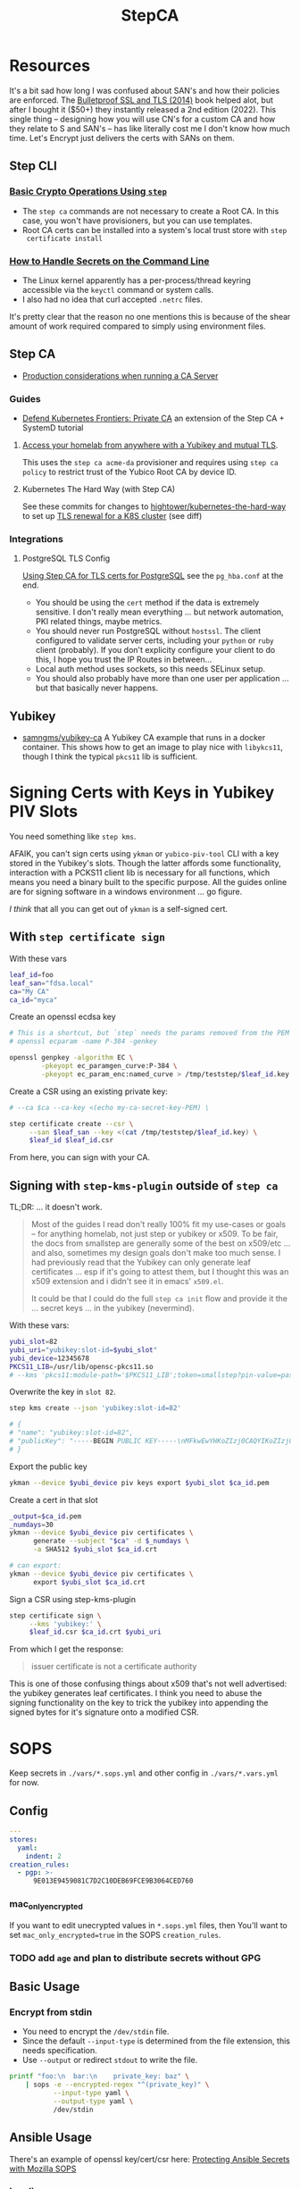 :PROPERTIES:
:ID:       49373db0-532d-4b0f-b8ec-3f9a3f897895
:END:
#+TITLE: StepCA
#+DESCRIPTION:
#+TAGS:

* Resources

It's a bit sad how long I was confused about SAN's and how their policies are
enforced. The [[https://www.amazon.com/Bulletproof-SSL-TLS-Understanding-Applications/dp/1907117040][Bulletproof SSL and TLS (2014)]] book helped alot, but after I
bought it ($50+) they instantly released a 2nd edition (2022). This single thing
-- designing how you will use CN's for a custom CA and how they relate to S and
SAN's -- has like literally cost me I don't know how much time. Let's Encrypt
just delivers the certs with SANs on them.

** Step CLI

*** [[https://smallstep.com/docs/step-cli/basic-crypto-operations/index.html#generate-json-web-tokens-jwts-and-json-web-keys-jwks][Basic Crypto Operations Using =step=]]

+ The =step ca= commands are not necessary to create a Root CA. In this case,
  you won't have provisioners, but you can use templates.
+ Root CA certs can be installed into a system's local trust store with =step
  certificate install=

*** [[https://smallstep.com/blog/command-line-secrets/][How to Handle Secrets on the Command Line]]

+ The Linux kernel apparently has a per-process/thread keyring accessible via the
  =keyctl= command or system calls.
+ I also had no idea that curl accepted =.netrc= files.

It's pretty clear that the reason no one mentions this is because of the shear
amount of work required compared to simply using environment files.

** Step CA

+ [[https://smallstep.com/docs/step-ca/certificate-authority-server-production/#overview][Production considerations when running a CA Server]]

*** Guides

+ [[https://medium.com/@cedric.nanni/defend-kubernetes-frontiers-private-certificate-authority-4faa5ddfd1b6][Defend Kubernetes Frontiers: Private CA]] an extension of the Step CA + SystemD
  tutorial

**** [[https://smallstep.com/blog/access-your-homelab-anywhere/][Access your homelab from anywhere with a Yubikey and mutual TLS]].

This uses the =step ca acme-da= provisioner and requires using =step ca policy=
to restrict trust of the Yubico Root CA by device ID.

**** Kubernetes The Hard Way (with Step CA)

See these commits for changes to [[github:kelseyhightower/kubernetes-the-hard-way][hightower/kubernetes-the-hard-way]] to set up [[https://github.com/smallstep/kubernetes-the-hard-way/pull/1/files#diff-8c85cd43851bef8fb146c4296dc9296ef3bf15a2133f4607b25d43397be2f369R1][TLS
renewal for a K8S cluster]] (see diff)

*** Integrations

**** PostgreSQL TLS Config

[[https://smallstep.com/practical-zero-trust/postgresql-tls?deployment=linux][Using Step CA for TLS certs for PostgreSQL]] see the =pg_hba.conf= at the end.

+ You should be using the =cert= method if the data is extremely sensitive. I
  don't really mean everything ... but network automation, PKI related things,
  maybe metrics.
+ You should never run PostgreSQL without =hostssl=. The client configured to
  validate server certs, including your =python= or =ruby= client (probably). If
  you don't explicity configure your client to do this, I hope you trust the IP
  Routes in between...
+ Local auth method uses sockets, so this needs SELinux setup.
+ You should also probably have more than one user per application ... but that
  basically never happens.

** Yubikey

+ [[https://github.com/samngms/yubikey-ca/blob/master/Dockerfile][samngms/yubikey-ca]] A Yubikey CA example that runs in a docker container. This
  shows how to get an image to play nice with =libykcs11=, though I think the
  typical =pkcs11= lib is sufficient.



* Signing Certs with Keys in Yubikey PIV Slots

You need something like =step kms=.

AFAIK, you can't sign certs using =ykman= or =yubico-piv-tool= CLI with a key
stored in the Yubikey's slots. Though the latter affords some functionality,
interaction with a PCKS11 client lib is necessary for all functions, which means
you need a binary built to the specific purpose. All the guides online are for
signing software in a windows environment ... go figure.

/I think/ that all you can get out of =ykman= is a self-signed cert.

** With =step certificate sign=

With these vars

#+begin_src sh
leaf_id=foo
leaf_san="fdsa.local"
ca="My CA"
ca_id="myca"
#+end_src

Create an openssl ecdsa key

#+begin_src sh
# This is a shortcut, but `step` needs the params removed from the PEM
# openssl ecparam -name P-384 -genkey

openssl genpkey -algorithm EC \
        -pkeyopt ec_paramgen_curve:P-384 \
        -pkeyopt ec_param_enc:named_curve > /tmp/teststep/$leaf_id.key
#+end_src

Create a CSR using an existing private key:

#+begin_src sh
# --ca $ca --ca-key <(echo my-ca-secret-key-PEM) \

step certificate create --csr \
     --san $leaf_san --key <(cat /tmp/teststep/$leaf_id.key) \
     $leaf_id $leaf_id.csr
#+end_src

From here, you can sign with your CA.

** Signing with =step-kms-plugin= outside of =step ca=

TL;DR: ... it doesn't work.

#+begin_quote
Most of the guides I read don't really 100% fit my
use-cases or goals -- for anything homelab, not just step or yubikey or x509. To
be fair, the docs from smallstep are generally some of the best on x509/etc
... and also, sometimes my design goals don't make too much sense. I had
previously read that the Yubikey can only generate leaf certificates ... esp if
it's going to attest them, but I thought this was an x509 extension and i didn't
see it in emacs' =x509.el=.

It could be that I could do the full =step ca init= flow and provide it the
... secret keys ... in the yubikey (nevermind).
#+end_quote

With these vars:

#+begin_src sh
yubi_slot=82
yubi_uri="yubikey:slot-id=$yubi_slot"
yubi_device=12345678
PKCS11_LIB=/usr/lib/opensc-pkcs11.so
# --kms 'pkcs11:module-path='$PKCS11_LIB';token=smallstep?pin-value=password' \
#+end_src

Overwrite the key in =slot 82=.

#+begin_src sh
step kms create --json 'yubikey:slot-id=82'

# {
# "name": "yubikey:slot-id=82",
# "publicKey": "-----BEGIN PUBLIC KEY-----\nMFkwEwYHKoZIzj0CAQYIKoZIzj0DAQcDQgAEH9Hl19X1A09jf/4O2rFZ0HSB/bkp\n1RFCyDgvdNFWOp1xNu+jmESy0ZrsNgmggkiePiGDqGJ3zvFEhAJ50K575Q==\n-----END PUBLIC KEY-----\n"
# }
#+end_src

Export the public key

#+begin_src sh
ykman --device $yubi_device piv keys export $yubi_slot $ca_id.pem
#+end_src

Create a cert in that slot

#+begin_src sh
_output=$ca_id.pem
_numdays=30
ykman --device $yubi_device piv certificates \
      generate --subject "$ca" -d $_numdays \
      -a SHA512 $yubi_slot $ca_id.crt

# can export:
ykman --device $yubi_device piv certificates \
      export $yubi_slot $ca_id.crt
#+end_src

Sign a CSR using step-kms-plugin

#+begin_src sh
step certificate sign \
     --kms 'yubikey:' \
     $leaf_id.csr $ca_id.crt $yubi_uri
#+end_src

From which I get the response:

#+begin_quote
issuer certificate is not a certificate authority
#+end_quote

This is one of those confusing things about x509 that's not well advertised: the
yubikey generates leaf certificates. I think you need to abuse the signing
functionality on the key to trick the yubikey into appending the signed bytes
for it's signature onto a modified CSR.

* SOPS

Keep secrets in =./vars/*.sops.yml= and other config in =./vars/*.vars.yml= for
now.

** Config

#+begin_src yaml
---
stores:
  yaml:
    indent: 2
creation_rules:
  - pgp: >-
      9E013E9459081C7D2C10DEB69FCE9B3064CED760
#+end_src

*** mac_only_encrypted

If you want to edit unecrypted values in =*.sops.yml= files, then You'll want to
set =mac_only_encrypted=true= in the SOPS =creation_rules=.

*** TODO add =age= and plan to distribute secrets without GPG


** Basic Usage

*** Encrypt from stdin

+ You need to encrypt the =/dev/stdin= file.
+ Since the default =--input-type= is determined from the file extension, this
  needs specification.
+ Use =--output= or redirect =stdout= to write the file.

#+begin_src sh :results output code :wrap src yaml
printf "foo:\n  bar:\n    private_key: baz" \
    | sops -e --encrypted-regex "^(private_key)" \
           --input-type yaml \
           --output-type yaml \
           /dev/stdin
#+end_src

#+RESULTS:
#+begin_src yaml
foo:
    bar:
        private_key: ENC[AES256_GCM,data:fFK0,iv:rY5eAQAB8ysCacHQ+9TPw5OUnNpi9qVf153tq+AosRY=,tag:m/TsymzFGhsMTwW/m30xpQ==,type:str]
sops:
    kms: []
    gcp_kms: []
    azure_kv: []
    hc_vault: []
    age: []
    lastmodified: "2023-12-18T07:20:20Z"
    mac: ENC[AES256_GCM,data:86ULj/fX8wy+wO1vdXcFIvMjHd6iPhXo/7nD4qUmMN/t+ot9XKI2WqeK7xJ6yAGh3UL5F5brtHmxpJWqvJYmnUERKyBmCf5yVGLnybjhmj1qZkcEFcv8sgMOo4Ow0TQeqIqHrqLm8EfS7y8IoJewUc0fCcYKrBsy9qlbGxw3Pxc=,iv:Lv3zpI/3slcTk4X7PW669n7ibzCD6CK5RaOshSS4JWg=,tag:26rJkfxjQmIdYZnengq8xg==,type:str]
    pgp:
        - created_at: "2023-12-18T07:20:20Z"
          enc: |-
            -----BEGIN PGP MESSAGE-----

            hQIMAwAAAAAAAAAAAQ/8DwAPfK/YsvP4fVO7LSZRdrrxoN8Ewy0IHThETqJ8ZMw1
            W69V40yK6BJO02J4t527CHg6PCFEPgqGBYuvmg+NEB3zfBKhPEGReNUqObQRL/mg
            /gG85uewxBu40EnlGiAFEf+6n1IGMU4dDxQNrVPQnnc99qUbob/1h+rXYVv3bT0v
            ufIM8J6N+Gatuq1mXLRLR6ETYcQ81mRPbh3H8t3faKtdNLS1IEKXQFOHpywLUp0C
            S/3H3yU1PNWcfAr/HHJc8MQCqbdvJbMKZ8q0LtgerF7P9oX9FT8FOMHKK7F/TMmw
            OgxbzZtFvMa8tOoX9oiOnAw3SRs1iJ5KIpDXQR3++7F8NjiAdvFuKKUKEWWoAMgS
            WhE03HZ+nFgXrE7iTpxL2FPhoaPSATExg6pLWdlWsx6GeEbclWS9UQTOdQf3mO12
            5JEMOKOiyehawEPejjKbsLC33zkaT5HonEjHIoOuc3k0n6e+UzDkqbQz0/PQGimh
            jqCs7G0Z424IAskCw6cA9b+im/nIww69Xd7yxOx791f/ViCQdjbI1hEFh8+ysPTy
            FvFTsDH8/eMJ+o1HeTH1bp8ZLt6o6cWKFk4oVZOm+ypW8UQxZfdG/zeUbDCk9lsK
            Vpm6Y17a9YQvsmnJkdLkWd/dB05y6+PR6K0Qp40vIdOJZQLr+4NR3Yv9AxTH5uTS
            XgHZvZQgJPOrc9ZXY2ZYOwgkBtDPYoUzfw5Br8T+YDwRU5DemGaSekhJjyDYfj6y
            ZMNR5bB86urq3N/OqOD9ez8v0H5+OwBDLIngmNd3cde4MX4Ln5NxLuvv6Z6w4bw=
            =akdO
            -----END PGP MESSAGE-----
          fp: 9E013E9459081C7D2C10DEB69FCE9B3064CED760
    encrypted_regex: ^(private_key)
    version: 3.8.1
#+end_src

** Ansible Usage

There's an example of openssl key/cert/csr here: [[https://docs.ansible.com/ansible/latest/collections/community/sops/docsite/guide.html][Protecting Ansible Secrets with
Mozilla SOPS]]

*** Loading as vars

Configure the =community.sops.sops= plugin. Dynamically loading the =*.sops.yml=
using the =community.sops.load_vars= is not "safe."

#+begin_src conf
[defaults]
vars_plugins_enabled = host_group_vars,community.sops.sops
#+end_src

Also, Ansible "doesn't really let you" modify vault files from playbooks. So
GLHF, it also "doesn't really let you" get the =pwd= for =.sops.yml= and =$PWD=
will be set to the playbook's directory, which is what it is ... but it is not
clear.

Also, the "search box" on the Ansible docs is mostly ironic since it does not
whatsoever place predence on ansible keywords. So just use Google magicks and
why would you ever not on any site?

**** Playbook

Goddammit, gluing these things together is fucking frustrating as hell.
Basically, no one is doing this if the infrastructure is not paid for by their
job.

#+begin_quote
NOTE: it would be possible to use a second set of inventory for certificates.
#+end_quote

The problem with placing it in =group_vars= is that it will always be part of
any group's execution environment that an ansible playbook is running in. And
certificates aren't necessarily bound to inventory: they map to applications,
services and contexts. And unless you just get a single wildcard cert from Let's
Encrypt and call it a day. Great! Just put that little file on every server you
have. You're done!

And see above: YOU CAN'T EASILY WRITE TO ANSIBLE VAULT FILES. So you can't
automate this _without bash scripts_ .... unless you ansible tower bro. And
again: see above. You have to PAY for ansible tower. You have to PAY for
hashicorp vault. You have to PAY for clusters in k8s clusters. The cloud
providers will let you shoehorn certs into their secrets managers, but then you
can't treat those objects as the actual fucking objects that they are.

#+begin_src yaml
---
- name: Try encrypting and decrypting a file with suboptions
  hosts: localhost
  gather_facts: false
  vars:
    pwd: "{{ lookup('config', 'ANSIBLE_HOME') }}"

  # ==================================
  # this doesn't work! only placing it in group_vars will work!

  # vars_files:
  #   - "../tmp/foo.sops.yml"

  # foo.bar.private_key: ENC[AES256_GCM,data:mudt,iv:7Bjmrpts63IlDe5rJXDft4pD9OubUfDGZq/A1IFZixc=,tag:K3F/Xf83RnldtFiVjttpyw==,type:str]

  tasks:
    - name: "Try reading with community.sops.load_vars"
      debug:
        var: foo.bar.private_key

    # a block is only needed for the "always" callback
    # - block:

    - name: Try encrypting foo.bar
      community.sops.sops_encrypt:
        path: "{{ pwd }}/tmp/foo.sops.yml"
        config_path: "{{ pwd }}/.sops.yml"
        force: true # must force or it will decrypt and won't update
        encrypted_regex: '^(private_key)$'
        content_yaml:
          foo:
            bar:
              private_key: "baz"
      delegate_to: localhost
#+end_src

You're welcome, by the way.

** Misc

*** Passing in with =docker exec=

Running your =step-ca= in docker should be fine, as long as you don't bind the
web API ports. I don't plan on doing it forever, but I need a container running
continuously, so i can pass in content via =docker exec=.

**** Testing

Just need something random

#+begin_src sh :var me=(identity user-mail-address) :results silent
STEPPATH=foo
cfg=$STEPPATH/config/ca.json

cat $cfg | tr '\n' 'x' \
    | sha256sum | cut -b1-32 \
    | gpg -aer $me > /tmp/asecret.asc
#+end_src

** PIV

*** Setup

If resetting the entire PIV application is needed:

#+begin_example sh
# do not eval
ykman piv reset
#+end_example

Reset management key (change to AES256 from TDES)

#+begin_example sh
# this generates a new random AES256 key and protects it with a MGMT pin
ykman piv change-management-key -a AES256 -pg
#+end_example

Rotate the PIN for PIV

#+begin_example sh
ykman piv access change-pin
#+end_example

*** Regenerate Keys

*** Troubleshooting

**** pcscd device exclusivity errors

Also, I'm consistently getting =pscsd= device exclusivity errors. These require
=systemctl restart pcscd=

#+begin_quote
Error: error opening yubikey: connecting to smart card: the smart card cannot be
accessed because of other connections outstanding
#+end_quote

*** PIV device in container

Share the device with =--device $dev= when running the container.

+ Use =lsusb | grep Yubico= to get the USB number
+ Use =lsusb -t= to get the USB device tree or use =udevadm info -t=

With one yubiky, get the bus & device id's

#+begin_src sh
vendor=1050
device=
busid="$(lsusb | grep Yubico | sed -E 's/^Bus ([0-9]+).*$/\1/g')"
devid="$(lsusb | grep Yubico | sed -E 's/^Bus.*Device ([0-9]+).*$/\1/g')"
devpath="/dev/bus/usb/$busid/$devid"
#+end_src


Then run =ls -al $devpath= and note the major/minor number for the driver. It's
needed for =--device-cgroup-rule=.

+ The =usb_device= driver will always load with =189= -- see =/proc/devices=.
+ Along with =--device= then the major number will suffice unless you want to
  block access to devices on the same USB hub.
+ The =rwm= in the cgroup rule: read, write, mknod.
+ The container/host permissions/groups may need to be adjusted to access some
  devices. TTY access requires =dialout= group membership in & out of the
  container.

Then start with:

#+begin_src sh
docker container run -it --rm \
       -v /tmp/step:/home/step \
       --device $devpath \
       --device-cgroup-rule="c 189:* rwm" \
       smallstep/step-ca:hsm
#+end_src

**** Troubleshooting

***** Build yubikey tools onto smallstep/step-ca:hsm

This adds yubikey-specific env/pkgs to help figure out what's up. Not sure what
the best way to do this is ... probably run an airgapped image using =step-ca=
bins built in docker containers.

#+begin_src dockerfile
FROM smallstep/step-ca:hsm

USER root

RUN apt-get update && apt-get install -y --no-install-recommends \
    usbutils ykcs11 opensc libccid libengine-pkcs11-openssl \
    yubikey-manager yubico-piv-tool

# root runs `service pcscd restart && bash` in this container, but step can
#    restart pcscd. https://github.com/samngms/yubikey-ca/blob/master/Dockerfile

# ENV PKCS11_MODULE_PATH=/usr/lib/x86_64-linux-gnu/libykcs11.so

# TODO assign user the rights to access the device
USER step

ENV PKCS11_MODULE_PATH=/usr/lib/x86_64-linux-gnu/libykcs11.so

ENTRYPOINT service pcscd restart && /bin/bash
#+end_src

Build and run with something like:

#+begin_src sh
docker container run -it --rm \
       --device=/dev/bus/usb/001/012 \
       -v /tmp/step:/home/step  dc/stepyk:latest /bin/bash
#+end_src

I'm not sure if =--privileged= may be required. The =lsusb= output shows all the
devices regardless.... but only root can access them in the container.

***** Using the [[https://github.com/go-piv/piv-go][go-piv/piv-go]] library

The [[https://github.com/go-piv/go-ykpiv][go-piv/go-ykpiv]] library has a [[https://github.com/go-piv/go-ykpiv/blob/master/Dockerfile][Dockerfile]] where you should be able to run its
tests. It's not on hub.docker.com; clone the repo

+ Change =stretch-slim= to =bullseye-slim=. The release file changed hosts.
+ Add =pkg-config= to packages
+ And =libssl-dev= to the packages to fix complaints about libcrypto.pc

The dockerfile should look like this:

#+begin_src dockerfile
FROM debian:bullseye-slim

RUN apt-get update \
	&& apt-get install -y --no-install-recommends \
		ca-certificates pkg-config gcc git golang-any libc6-dev libssl-dev \
		libykpiv-dev yubico-piv-tool \
	&& rm -rf /var/lib/apt/lists/*

ENV GOPATH /go
WORKDIR $GOPATH/src/pault.ag/go/ykpiv
COPY . .

RUN go get -v -t ./...
#+end_src

The tests will fail early if you don't specify =--wipe-yubikey=


Instead, you just need to learn to build a go script that runs.

** PIV CA

*** TODO Root Certificate (edit or delete)

Download the PIV root attestation CA

#+begin_src sh
yubico_ca_url=https://developers.yubico.com/PIV/Introduction/piv-attestation-ca.pem
curl -so yk/yubico-piv.pem $yubico_ca_url
#+end_src

Export the yubikey's intermediate cert

#+begin_src sh
ykman piv certificates export
#+end_src

* Step CLI

** Building the CGO

The =step kms= plugin is req. for Yubikey PIV and it requires =CGO= extensions

** Commands

*** Certificate

=step certificate=

| bundle        | bundle a certificate with intermediate certificate(s) needed for certificate path validation |
| create        | create a certificate or certificate signing request                                          |
| format        | reformat certificate                                                                         |
| inspect       | print certificate or CSR details in human readable format                                    |
| fingerprint   | print the fingerprint of a certificate                                                       |
| lint          | lint certificate details                                                                     |
| needs-renewal | Check if a certificate needs to be renewed                                                   |
| sign          | sign a certificate signing request (CSR)                                                     |
| verify        | verify a certificate                                                                         |
| key           | print public key embedded in a certificate                                                   |
| install       | install a root certificate in the supported trust stores                                     |
| uninstall     | uninstall a root certificate from the supported trust stores                                 |
| p12           | package a certificate and keys into a .p12 file                                              |

Key options from the =step create -h=. I'm assuming the same terms/options are
used in other subcommands. The arguments are specified in the table as a
personal reminder, but all of these require args.

| Issued Cert     | Issuer             | Crypto           | Templates                  |
|-----------------+--------------------+------------------+----------------------------|
| --san           | --ca               | --kty=EC,OKP,RSA | --template=template.tpl    |
| --kms           | --ca-kms           | --size=bits      | --set="key=value"          |
| --key           | --ca-key           | --curve=P-384    | --set-file=tpl-values.json |
| --password-file | --ca-password-file |                  |                            |

The =--san=$subject_alt_name= can be used multiple times.

When using =--profile=$profile=, there are four main values (though I think
others are possible using the =step context= feature or using configuration).

| leaf            | x509 leaf cert for TLS               |
| intermediate-ca |                                      |
| root-ca         |                                      |
| self-signed     | self-signed leaf (requires --subtle) |

These options do not require args:

| --bundle             | Bundle the new leaf cert with the signing cert |
| --skip-csr-signature | Skip the CSR. Go straight to cert.             |
| --subtle             | For delicate things                            |

**** Create

This generates a cert with a password-protected private key (all in one go)

#+begin_src sh
step certificate create $subject $crt-file $key-file \
     --password-file <(sops ...) \
     --ca-password-file <(sops ...)
#+end_src

*** Context

The =step context= subcommand helps manage/switch contexts when working with
multiple CA's. When using contexts with =step ca=, the relevant files are
created with the =step ca bootstrap= command, which typically creates the file
structure under =$STEPPATH=

| current | current returns the name of the current context   |
| list    | list available certificate authority contexts     |
| remove  | remove a context and all associated configuration |
| select  | select the default certificate authority context  |

*** Crypto

=step crypto=

| change-pass | change password of an encrypted private key (PEM or JWK format)   |
| keypair     | generate a public / private keypair in PEM format                 |
| jwk         | create JWKs (JSON Web Keys) and manage JWK Key Sets               |
| jwt         | sign and verify data using JSON Web Tokens (JWT)                  |
| jwe         | encrypt and decrypt data and keys using JSON Web Encryption (JWE) |
| jws         | sign and verify data using JSON Web Signature (JWS)               |
| jose        | collection of JOSE utilities                                      |
| hash        | generate and check hashes of files and directories                |
| kdf         | key derivation functions for password hashing and verification    |
| key         | manage keys                                                       |
| nacl        | easy-to-use high-speed tools for encryption and signing           |
| otp         | generate and verify one-time passwords                            |
| rand        | generate random strings                                           |
| winpe       | extract certificates and verify Windows Portable Executable files |

*** KMS

This plugin bundles access to the yubikey and pcks11 dynamic libs.

=step kms=

| attest      | create an attestation certificate                          |
| certificate | print or import a certificate in a KMS                     |
| completion  | Generate the autocompletion script for the specified shell |
| create      | generates a key pair in the KMS                            |
| decrypt     | decrypt the given input with an RSA key                    |
| encrypt     | encrypt a given input with an RSA public key               |
| help        | Help about any command                                     |
| key         | print the public key in a KMS                              |
| sign        | sign the given digest using the kms                        |
| version     | print the current version                                  |

**** Yubikey PIV

Using =step kms create= generates a key in a Yubikey PIV slot. After the
certificates are experted, you can point =ca.json= to them and update the =kms=
values to the Yubikey URI's.

At this point, Smallstep interfaces with the Yubikey using the PCKS#11
specification/protocol.

***** TODO Test yubikey device access for KMS in docker

Try =step kms create 'yubikey:slot-id=82'=

(does it require configuring 'kms' first? this creates the key in the slot)


* Step CA

The =step ca= subcommands uses the HTTP API.

** Commands

The =--offline= flag is documented for the following =step ca= subcommands:
token, certificate, rekey, revoke, proxycommand.

*** Init

+ --pki :: this suppresses the creation of =config/ca.json=, as its assumed you
  won't be running the server (afaik)
+ --remote-management :: This stores the provisioner configuration in a
  database, instead of =ca.json=. It also sets up an =Admin JWK= provisioner and
  a few other things. See [[https://smallstep.com/docs/step-ca/provisioners/#remote-provisioner-management][Remote Provisioner Management]]
+ --provisioner :: This is the initial provisioner id, defaulting to JWK.
+ --helm :: This generates =--helm= values for [[https://github.com/smallstep/helm-charts/tree/master/step-certificates][smallstep/helm-charts]] (handy!)

*** Bootstrap

This prepares a (new & possibly clean) local environment for interacting with
the CA. You will need to supply the =--ca-url= option and others.

It's not 100% necessary for a homelab. According to the docs:

#+begin_quote
Bootstrap will:

+ store the root certificate in $STEPPATH/certs/root_ca.crt
+ and create a configuration file in $STEPPATH/configs/defaults.json with the CA
  url, the root certificate location and its fingerprint.

After the bootstrap, ca commands do not need to specify the flags --ca-url,
--root or --fingerprint if we want to use the same environment.
#+end_quote

** Server

*** Handling the secrets

Use =--password-file <(process substitution)=

**** TODO similar process for handling the Yubikey PIN

** Database

The =step-ca= needs a NoSQL backend. The following two are embedded into the
=step-ca= binary. Their CLI tools are not available in the Docker image by
default.

+ [[github:dgraph-io/badger][dgraph-io/badger]] is the default
+ An alternative, BoltDB, is an =etcd= fork.

The db is a key/value store -- and totally flat, i think, without structure.
Thus, as long as badger's crypto features are enabled, then I believe it's a bit
hard to pull info out of the DB. I'm not sure about BoltDB, though I assume it
has similar features built-in, since it's an =etcd= fork.

From what I see, it's just important to know the DB is there.

#+begin_quote
If i'm going through the trouble of interfacing with SOPS "homomorphically"
without writing to disk... then I'd like to know that nothing else is writing to
disk either.
#+end_quote

If you're using MySQL or Postgres, then you're going to want to lock that down.

** Config

Though a few of the guides direct you to edit =ca.json=, they recommend to use
the =step= and =step ca= CLI to edit the config where possible.

*** Provisioners

See [[https://smallstep.com/docs/step-ca/provisioners/#choosing-a-provisioner][Choosing a Provisioner]]

+ Set both =--password-file= and =--provisioner-password-file=

**** JWK (JSON Web Key)

Fields:

| key.*        | JWK public key (used to validate signed tokens)                            |
| encryptedKey | The encrypted JWK key that signs tokens, not necessary for some operations |

***** Interacting with JWK from the CLI

The encryptedKey is published on the =/provisioners= endpoint if the Step CA is
running remotely. This is recommended (I think?) so you don't need to keep up
with the key locally.

To remove the JKW =encryptedKey=, run:

#+begin_src sh
step ca provisioner update $provisioner_id --private-key ""
#+end_src


*** Templates

See [[https://smallstep.com/docs/step-ca/templates][docs on templates]], which also contains examples and links to more advanced
use cases.

There are at two types. These templates are set in the list under
=authority.provisioners= in =options=

| Type | Json         | Code            | Desc              |
|------+--------------+-----------------+-------------------|
| x509 | options.x509 | crypto/x509util | x509 Certificates |
| SSH  | options.ssh  | crypto/sshutil  | SSH Certificates  |

In both the source directories above, files of interest are:

+ certificate.go
+ templates.go
+ options.go

**** x509

**** SSH

+ Can assign a principle for the =step= OIDC & Cloud provisioners

* Guix

** Packaging =step=,  =step-ca= and =step-kms-plugin=

Just as a proof-of-concept,

+ I hacked my way around packaging these by exporting their builds from a docker
  container. I literally put these in a gzip'd tarball on my system and used a
  =file:///= URL ... LMAO heresy (it's a proof of concept)
+ If found that the =(nonguix build-system binary)= module handles simple
  scenarios requiring =patchelf=.

Still, whatever is needed is going to be a bit more complicated.

+ The major versions match and the three binaries were all built in the
  =smallstep/step-ca:hsm= docker container.
+ However, after a few setbacks, I got the binaries past the =RUNPATH= issues by
  getting =patchelf= to modify the =rpath=. Still, there are segfaults, so the
  =dylib= versions they were built against -- or maybe the =glib2=, =gcc= or
  other deps -- do not quite match. Here, I think the early segfault means that
  the addressing in the binaries do not "agree".
+ If they need to be relinked or something.... that's way out of my league.

* StepCA: Yubikey


* StepCA: Cert Manager

Run StepCA with the guix binary package

** Deployment

Plan to run StepCA in =docker= or on =k0s=

* Roam
